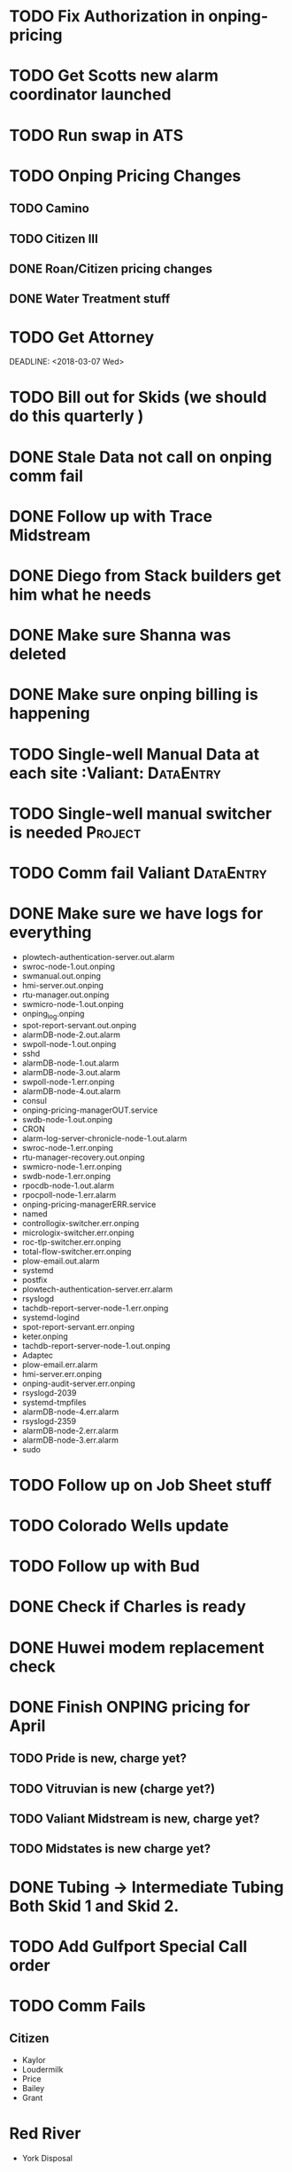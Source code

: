 

* TODO Fix Authorization in onping-pricing 
  DEADLINE: <2018-07-06 Fri>


* TODO Get Scotts new alarm coordinator launched
  DEADLINE: <2018-06-30 Sat>


* TODO Run swap in ATS
  :PROPERTIES:
  :orgtrello-id: 5a998c96399745b4f3335029
  :orgtrello-local-checksum: c7957ed8ef9814401d20c28b7f4046d1a3435bd10fbcefbdb9d3f38e7369f3b6
  :END:

* TODO Onping Pricing Changes
** TODO Camino
** TODO Citizen III



** DONE Roan/Citizen pricing changes
   DEADLINE: <2018-04-24 Tue>


** DONE Water Treatment stuff
   DEADLINE: <2018-04-03 Tue>

* TODO Get Attorney
  DEADLINE: <2018-07-05 Thu>

:PROPERTIES:
:orgtrello-id: 5aa2eb3f5a5c045af6db0be1
:orgtrello-local-checksum: f4813d38da6ab273c8480e8c590eb122f8bd6b3f92ab0d03dd49e423c43cbc14
:END:
  DEADLINE: <2018-03-07 Wed>

* TODO Bill out for Skids (we should do this quarterly ) 
  DEADLINE: <2018-06-29 Fri>

* DONE Stale Data not call on onping comm fail 
  DEADLINE: <2018-06-18 Mon>




* DONE Follow up with Trace Midstream
  DEADLINE: <2018-05-23 Wed>

* DONE Diego from Stack builders get him what he needs
  DEADLINE: <2018-06-06 Wed>

* DONE Make sure Shanna was deleted
  DEADLINE: <2018-06-04 Mon>

* DONE Make sure onping billing is happening
  DEADLINE: <2018-06-06 Wed>



* TODO Single-well Manual Data at each site :Valiant: :DataEntry:
  DEADLINE: <2018-08-03 Fri>

* TODO Single-well manual switcher is needed :Project:
  DEADLINE: <2018-07-17 Tue>

* TODO Comm fail Valiant :DataEntry:
  DEADLINE: <2018-07-10 Tue>

  
* DONE Make sure we have logs for everything 
  DEADLINE: <2018-05-23 Wed>
+ plowtech-authentication-server.out.alarm
+ swroc-node-1.out.onping
+ swmanual.out.onping
+ hmi-server.out.onping
+ rtu-manager.out.onping
+ swmicro-node-1.out.onping
+ onping_log.onping
+ spot-report-servant.out.onping
+ alarmDB-node-2.out.alarm
+ swpoll-node-1.out.onping
+ sshd
+ alarmDB-node-1.out.alarm
+ alarmDB-node-3.out.alarm
+ swpoll-node-1.err.onping
+ alarmDB-node-4.out.alarm
+ consul
+ onping-pricing-managerOUT.service
+ swdb-node-1.out.onping
+ CRON
+ alarm-log-server-chronicle-node-1.out.alarm
+ swroc-node-1.err.onping
+ rtu-manager-recovery.out.onping
+ swmicro-node-1.err.onping
+ swdb-node-1.err.onping
+ rpocdb-node-1.out.alarm
+ rpocpoll-node-1.err.alarm
+ onping-pricing-managerERR.service
+ named
+ controllogix-switcher.err.onping
+ micrologix-switcher.err.onping
+ roc-tlp-switcher.err.onping
+ total-flow-switcher.err.onping
+ plow-email.out.alarm
+ systemd
+ postfix
+ plowtech-authentication-server.err.alarm
+ rsyslogd
+ tachdb-report-server-node-1.err.onping
+ systemd-logind
+ spot-report-servant.err.onping
+ keter.onping
+ tachdb-report-server-node-1.out.onping
+ Adaptec
+ plow-email.err.alarm
+ hmi-server.err.onping
+ onping-audit-server.err.onping
+ rsyslogd-2039
+ systemd-tmpfiles
+ alarmDB-node-4.err.alarm
+ rsyslogd-2359
+ alarmDB-node-2.err.alarm
+ alarmDB-node-3.err.alarm
+ sudo




* TODO Follow up on Job Sheet stuff 
  DEADLINE: <2018-07-05 Thu>

* TODO Colorado Wells update
  DEADLINE: <2018-07-28 Sat>



* TODO Follow up with Bud
  DEADLINE: <2018-08-02 Thu>

* DONE Check if Charles is ready 
  DEADLINE: <2018-05-14 Mon>
* DONE Huwei modem replacement check 
  DEADLINE: <2018-05-21 Mon>



* DONE Finish ONPING pricing for April
  DEADLINE: <2018-05-17 Thu>


** TODO Pride is new, charge yet?
** TODO Vitruvian is new (charge yet?)
** TODO Valiant Midstream is new, charge yet?
** TODO Midstates is new charge yet?

* DONE Tubing -> Intermediate Tubing  Both Skid 1 and Skid 2.
  DEADLINE: <2018-05-16 Wed>

* TODO Add Gulfport Special Call order

* TODO Comm Fails
** Citizen
+ Kaylor
+ Loudermilk
+ Price
+ Bailey
+ Grant
  
* Red River
+ York Disposal
* Gillam
+ Payson
* Range
+ RPOC Tyr
* 
* DONE Bonuses 
  DEADLINE: <2018-05-30 Wed>
* DONE Tag Name scheme
  DEADLINE: <2018-06-01 Fri>
* DONE Add tag list for James 
  DEADLINE: <2018-06-01 Fri>



* Inventory Accounting

* Less Than 1000 
+ Make Visible 
+ Low RPMS

* TODO Tax Return Documents :Personal:
  DEADLINE: <2018-07-04 Wed>



* TODO Reptech Schaefer Transfer Drive Enclosure Project
  DEADLINE: <2018-07-31 Tue>


* TODO Sell Seth's old truck
  DEADLINE: <2018-07-09 Mon>





* TODO Virtual Parameter Tests 
  DEADLINE: <2018-06-24 Sun>



* TODO Get Bank stuff done
  DEADLINE: <2018-06-28 Thu>

* TODO Respond to Flocal
  DEADLINE: <2018-06-28 Thu>

